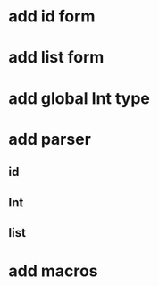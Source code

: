 * add id form
* add list form
* add global Int type
* add parser 
** id
** Int
** list
* add macros
